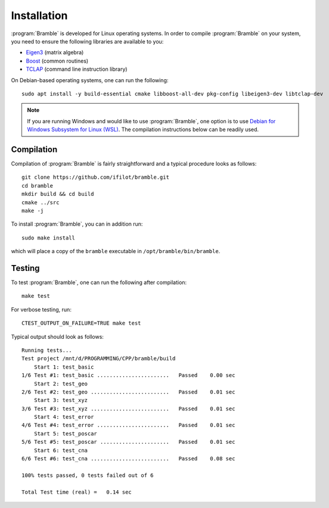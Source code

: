 .. _installation:
.. index:: Installation

Installation
============

:program:`Bramble` is developed for Linux operating systems. In order to compile
:program:`Bramble` on your system, you need to ensure the following libraries are
available to you:

* `Eigen3 <https://eigen.tuxfamily.org>`_ (matrix algebra)
* `Boost <https://www.boost.org/>`_ (common routines)
* `TCLAP <https://tclap.sourceforge.net/>`_ (command line instruction library)

On Debian-based operating systems, one can run the following::

    sudo apt install -y build-essential cmake libboost-all-dev pkg-config libeigen3-dev libtclap-dev

.. note::
   If you are running Windows and would like to use :program:`Bramble`, one option
   is to use `Debian for Windows Subsystem for Linux (WSL) <https://apps.microsoft.com/store/detail/debian/9MSVKQC78PK6>`_.
   The compilation instructions below can be readily used.

Compilation
-----------

Compilation of :program:`Bramble` is fairly straightforward and a typical procedure
looks as follows::

    git clone https://github.com/ifilot/bramble.git
    cd bramble
    mkdir build && cd build
    cmake ../src
    make -j

To install :program:`Bramble`, you can in addition run::

    sudo make install

which will place a copy of the ``bramble`` executable in ``/opt/bramble/bin/bramble``.

Testing
-------

To test :program:`Bramble`, one can run the following after compilation::

    make test

For verbose testing, run::

    CTEST_OUTPUT_ON_FAILURE=TRUE make test

Typical output should look as follows::

    Running tests...
    Test project /mnt/d/PROGRAMMING/CPP/bramble/build
        Start 1: test_basic
    1/6 Test #1: test_basic .......................   Passed    0.00 sec
        Start 2: test_geo
    2/6 Test #2: test_geo .........................   Passed    0.01 sec
        Start 3: test_xyz
    3/6 Test #3: test_xyz .........................   Passed    0.01 sec
        Start 4: test_error
    4/6 Test #4: test_error .......................   Passed    0.01 sec
        Start 5: test_poscar
    5/6 Test #5: test_poscar ......................   Passed    0.01 sec
        Start 6: test_cna
    6/6 Test #6: test_cna .........................   Passed    0.08 sec

    100% tests passed, 0 tests failed out of 6

    Total Test time (real) =   0.14 sec
